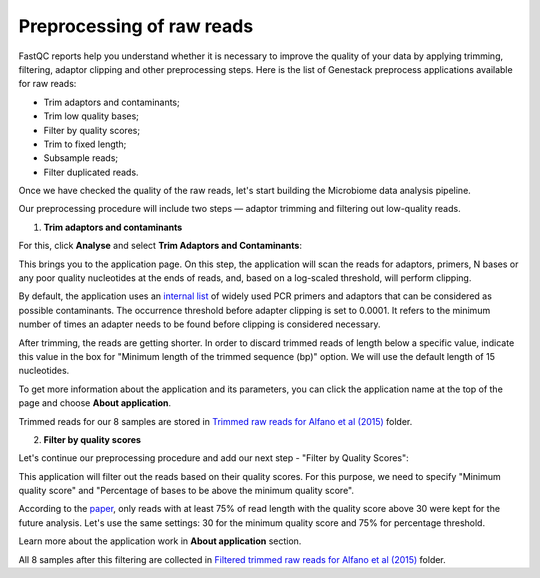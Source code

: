 Preprocessing of raw reads
**************************

FastQC reports help you understand whether it is necessary to improve the
quality of your data by applying trimming, filtering, adaptor clipping and
other preprocessing steps. Here is the list of Genestack preprocess
applications available for raw reads:

- Trim adaptors and contaminants;
- Trim low quality bases;
- Filter by quality scores;
- Trim to fixed length;
- Subsample reads;
- Filter duplicated reads.

Once we have checked the quality of the raw reads, let's start building the
Microbiome data analysis pipeline.

.. Video - Preprocessing pipeline
.. .. raw:: html

..    <iframe width="640" height="360" src="" frameborder="0" allowfullscreen="1">&nbsp;</iframe>

Our preprocessing procedure will include two steps — adaptor trimming and
filtering out low-quality reads.

1. **Trim adaptors and contaminants**

For this, click **Analyse** and select **Trim Adaptors and Contaminants**:

.. image:: images/Microbiome_trim_adaptors_and_contaminants.png

This brings you to the application page. On this step, the application will
scan the reads for adaptors, primers, N bases or any poor quality nucleotides
at the ends of reads, and, based on a log-scaled threshold, will perform clipping.

.. image:: images/Microbiome_trim_adaptors_and_contaminants_page.png

By default, the application uses an `internal list`_ of widely used PCR
primers and adaptors that can be considered as possible contaminants. The
occurrence threshold before adapter clipping is set to 0.0001. It refers to
the minimum number of times an adapter needs to be found before clipping is
considered necessary.

.. _internal list: https://s3.amazonaws.com/bio-test-data/Genestack_adapters.txt

After trimming, the reads are getting shorter. In order to discard trimmed
reads of length below a specific value, indicate this value in the box for
"Minimum length of the trimmed sequence (bp)" option. We will use the default
length of 15 nucleotides.

To get more information about the application and its parameters, you can click
the application name at the top of the page and choose **About application**.

.. image:: images/Microbiome_trim_adaptors_and_contaminants_about.png

Trimmed reads for our 8 samples are stored in `Trimmed raw reads for Alfano et
al (2015)`_ folder.

.. _Trimmed raw reads for Alfano et al (2015): https://platform.genestack.org/endpoint/application/run/genestack/filebrowser?a=GSF3773384&action=viewFile&page=1

2. **Filter by quality scores**

Let's continue our preprocessing procedure and add our next step - "Filter
by Quality Scores":

.. image:: images/Microbiome_trim_adaptors_and_contaminants_next.png

This application will filter out the reads based on their quality scores. For
this purpose, we need to specify "Minimum quality score" and "Percentage of
bases to be above the minimum quality score".

.. image:: images/Microbiome_filter_by_quality_scores.png

According to the paper_, only reads with at least 75% of read length with the
quality score above 30 were kept for the future analysis. Let's use the same
settings: 30 for the minimum quality score and 75% for percentage threshold.

.. _paper: https://www.ncbi.nlm.nih.gov/pmc/articles/PMC4426690/

Learn more about the application work in **About application** section.

All 8 samples after this filtering are collected in `Filtered trimmed raw reads
for Alfano et al (2015)`_ folder.

.. _Filtered trimmed raw reads for Alfano et al (2015): https://platform.genestack.org/endpoint/application/run/genestack/filebrowser?a=GSF3773385&action=viewFile&page=1
